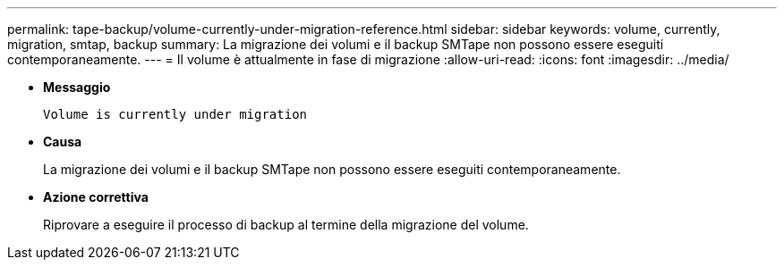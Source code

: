 ---
permalink: tape-backup/volume-currently-under-migration-reference.html 
sidebar: sidebar 
keywords: volume, currently, migration, smtap, backup 
summary: La migrazione dei volumi e il backup SMTape non possono essere eseguiti contemporaneamente. 
---
= Il volume è attualmente in fase di migrazione
:allow-uri-read: 
:icons: font
:imagesdir: ../media/


* *Messaggio*
+
`Volume is currently under migration`

* *Causa*
+
La migrazione dei volumi e il backup SMTape non possono essere eseguiti contemporaneamente.

* *Azione correttiva*
+
Riprovare a eseguire il processo di backup al termine della migrazione del volume.


